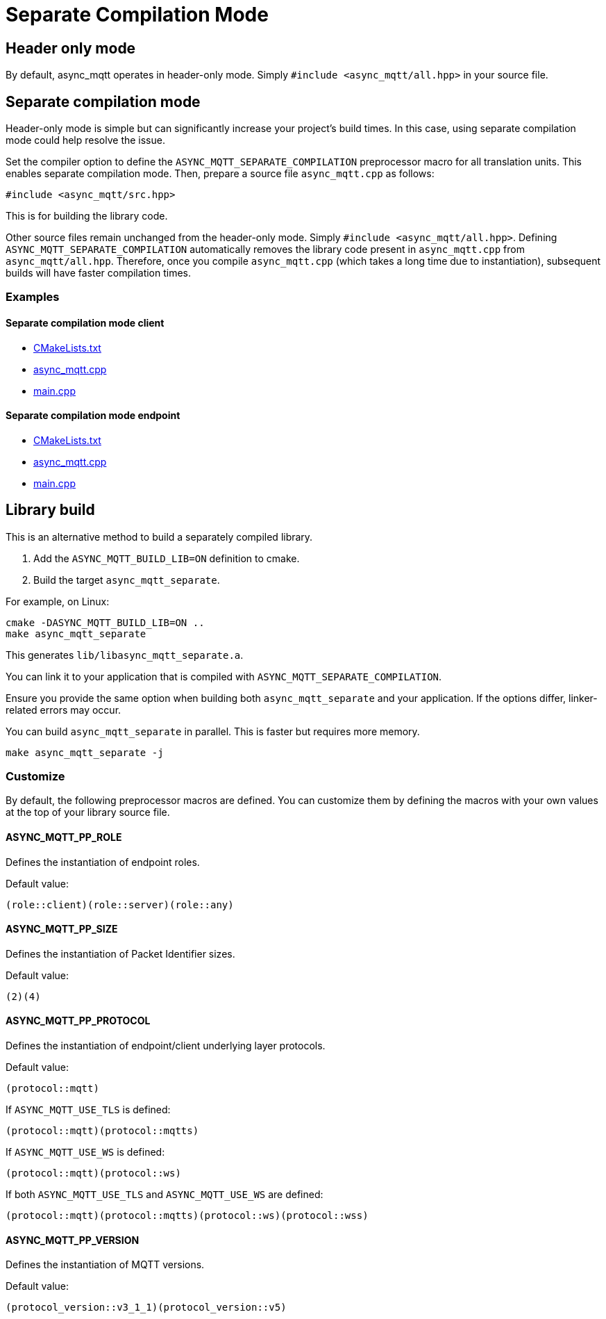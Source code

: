 :last-update-label!:
:am-version: latest
:source-highlighter: rouge
:rouge-style: base16.monokai

ifdef::env-github[:am-base-path: ../main]
ifndef::env-github[:am-base-path: ..]
ifdef::env-github[:api-base: link:https://redboltz.github.io/async_mqtt/doc/{am-version}/html]
ifndef::env-github[:api-base: link:api]

= Separate Compilation Mode

== Header only mode

By default, async_mqtt operates in header-only mode. Simply `#include <async_mqtt/all.hpp>` in your source file.


== Separate compilation mode

Header-only mode is simple but can significantly increase your project's build times. In this case, using separate compilation mode could help resolve the issue.

Set the compiler option to define the `ASYNC_MQTT_SEPARATE_COMPILATION` preprocessor macro for all translation units. This enables separate compilation mode.
Then, prepare a source file `async_mqtt.cpp` as follows:

```cpp
#include <async_mqtt/src.hpp>
```

This is for building the library code.

Other source files remain unchanged from the header-only mode. Simply `#include <async_mqtt/all.hpp>`.
Defining `ASYNC_MQTT_SEPARATE_COMPILATION` automatically removes the library code present in `async_mqtt.cpp` from `async_mqtt/all.hpp`.
Therefore, once you compile `async_mqtt.cpp` (which takes a long time due to instantiation), subsequent builds will have faster compilation times.

=== Examples

==== Separate compilation mode client
* xref:{am-base-path}/example/separate_client/CMakeLists.txt[CMakeLists.txt]
* xref:{am-base-path}/example/separate_client/async_mqtt.cpp[async_mqtt.cpp]
* xref:{am-base-path}/example/separate_client/main.cpp[main.cpp]

==== Separate compilation mode endpoint
* xref:{am-base-path}/example/separate_endpoint/CMakeLists.txt[CMakeLists.txt]
* xref:{am-base-path}/example/separate_endpoint/async_mqtt.cpp[async_mqtt.cpp]
* xref:{am-base-path}/example/separate_endpoint/main.cpp[main.cpp]

== Library build

This is an alternative method to build a separately compiled library.

1. Add the `ASYNC_MQTT_BUILD_LIB=ON` definition to cmake.
2. Build the target `async_mqtt_separate`.

For example, on Linux:

```sh
cmake -DASYNC_MQTT_BUILD_LIB=ON ..
make async_mqtt_separate
```

This generates `lib/libasync_mqtt_separate.a`.

You can link it to your application that is compiled with `ASYNC_MQTT_SEPARATE_COMPILATION`.

Ensure you provide the same option when building both `async_mqtt_separate` and your application. If the options differ, linker-related errors may occur.

You can build `async_mqtt_separate` in parallel. This is faster but requires more memory.

```sh
make async_mqtt_separate -j
```

=== Customize

By default, the following preprocessor macros are defined. You can customize them by defining the macros with your own values at the top of your library source file.

==== ASYNC_MQTT_PP_ROLE
Defines the instantiation of endpoint roles.

Default value:

```cpp
(role::client)(role::server)(role::any)
```

==== ASYNC_MQTT_PP_SIZE
Defines the instantiation of Packet Identifier sizes.

Default value:

```cpp
(2)(4)
```

==== ASYNC_MQTT_PP_PROTOCOL
Defines the instantiation of endpoint/client underlying layer protocols.

Default value:

```cpp
(protocol::mqtt)
```

If `ASYNC_MQTT_USE_TLS` is defined:

```cpp
(protocol::mqtt)(protocol::mqtts)
```

If `ASYNC_MQTT_USE_WS` is defined:

```cpp
(protocol::mqtt)(protocol::ws)
```

If both `ASYNC_MQTT_USE_TLS` and `ASYNC_MQTT_USE_WS` are defined:

```cpp
(protocol::mqtt)(protocol::mqtts)(protocol::ws)(protocol::wss)
```

==== ASYNC_MQTT_PP_VERSION
Defines the instantiation of MQTT versions.

Default value:

```cpp
(protocol_version::v3_1_1)(protocol_version::v5)
```